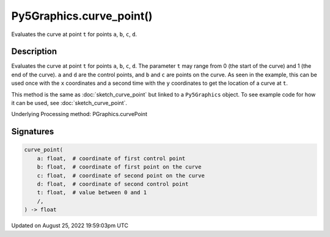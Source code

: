 Py5Graphics.curve_point()
=========================

Evaluates the curve at point ``t`` for points ``a``, ``b``, ``c``, ``d``.

Description
-----------

Evaluates the curve at point ``t`` for points ``a``, ``b``, ``c``, ``d``. The parameter ``t`` may range from 0 (the start of the curve) and 1 (the end of the curve). ``a`` and ``d`` are the control points, and ``b`` and ``c`` are points on the curve. As seen in the example, this can be used once with the ``x`` coordinates and a second time with the ``y`` coordinates to get the location of a curve at ``t``.

This method is the same as :doc:`sketch_curve_point` but linked to a ``Py5Graphics`` object. To see example code for how it can be used, see :doc:`sketch_curve_point`.

Underlying Processing method: PGraphics.curvePoint

Signatures
------

.. code:: python

    curve_point(
        a: float,  # coordinate of first control point
        b: float,  # coordinate of first point on the curve
        c: float,  # coordinate of second point on the curve
        d: float,  # coordinate of second control point
        t: float,  # value between 0 and 1
        /,
    ) -> float
Updated on August 25, 2022 19:59:03pm UTC

